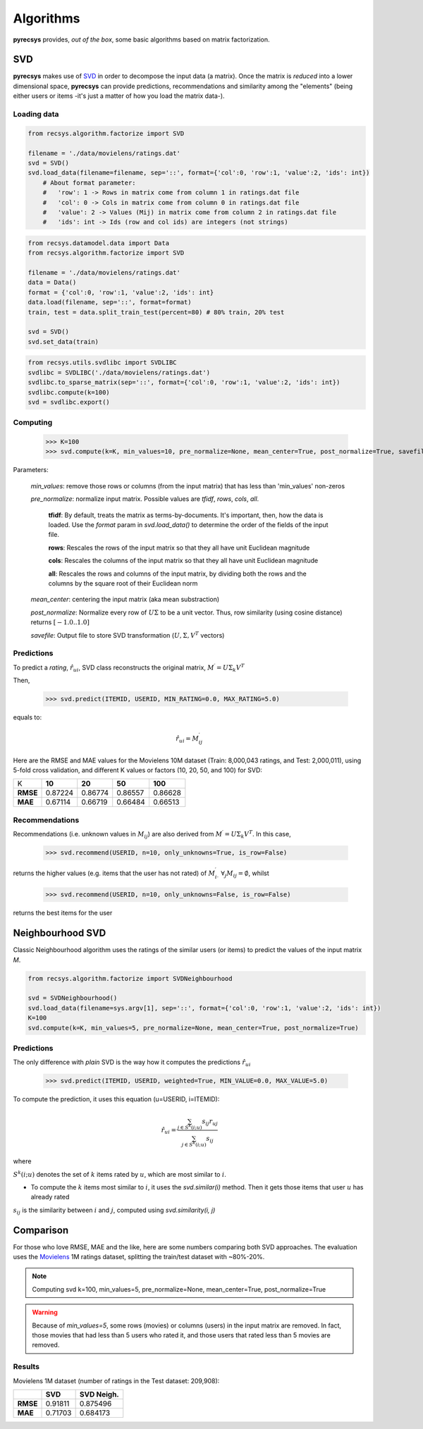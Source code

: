 Algorithms
==========

**pyrecsys** provides, *out of the box*, some basic algorithms based on matrix factorization.

SVD
---

**pyrecsys** makes use of `SVD`_ in order to decompose the input data (a matrix).
Once the matrix is *reduced* into a lower dimensional space, **pyrecsys** can provide
predictions, recommendations and similarity among the "elements" (being either users or
items -it's just a matter of how you load the matrix data-).

.. _`SVD`: http://en.wikipedia.org/wiki/Singular_value_decomposition

Loading data
~~~~~~~~~~~~

.. code-block:: python

    from recsys.algorithm.factorize import SVD

    filename = './data/movielens/ratings.dat'
    svd = SVD()
    svd.load_data(filename=filename, sep='::', format={'col':0, 'row':1, 'value':2, 'ids': int}) 
        # About format parameter:
        #   'row': 1 -> Rows in matrix come from column 1 in ratings.dat file
        #   'col': 0 -> Cols in matrix come from column 0 in ratings.dat file
        #   'value': 2 -> Values (Mij) in matrix come from column 2 in ratings.dat file
        #   'ids': int -> Ids (row and col ids) are integers (not strings)

.. code-block:: python

    from recsys.datamodel.data import Data
    from recsys.algorithm.factorize import SVD
    
    filename = './data/movielens/ratings.dat'
    data = Data()
    format = {'col':0, 'row':1, 'value':2, 'ids': int}
    data.load(filename, sep='::', format=format)
    train, test = data.split_train_test(percent=80) # 80% train, 20% test

    svd = SVD()
    svd.set_data(train)

.. code-block:: python

    from recsys.utils.svdlibc import SVDLIBC
    svdlibc = SVDLIBC('./data/movielens/ratings.dat')
    svdlibc.to_sparse_matrix(sep='::', format={'col':0, 'row':1, 'value':2, 'ids': int})
    svdlibc.compute(k=100)
    svd = svdlibc.export()

Computing
~~~~~~~~~

    >>> K=100
    >>> svd.compute(k=K, min_values=10, pre_normalize=None, mean_center=True, post_normalize=True, savefile=None)

Parameters:

    *min_values*: remove those rows or columns (from the input matrix) that has less than 'min_values' non-zeros

    *pre_normalize*: normalize input matrix. Possible values are *tfidf*, *rows*, *cols*, *all*.

        **tfidf**: By default, treats the matrix as terms-by-documents. It's important, then, how the data is loaded. Use the *format* param in *svd.load_data()* to determine the order of the fields of the input file.

        **rows**: Rescales the rows of the input matrix so that they all have unit Euclidean magnitude

        **cols**: Rescales the columns of the input matrix so that they all have unit Euclidean magnitude

        **all**: Rescales the rows and columns of the input matrix, by dividing both the rows and the columns by the square root of their Euclidean norm

    *mean_center*: centering the input matrix (aka mean substraction)

    *post_normalize*: Normalize every row of :math:`U \Sigma` to be a unit vector. Thus, row similarity (using cosine distance) returns :math:`[-1.0 .. 1.0]`

    *savefile*: Output file to store SVD transformation (:math:`U, \Sigma, V^T` vectors)

Predictions
~~~~~~~~~~~

To predict a *rating*, :math:`\hat{r}_{ui}`, SVD class reconstructs the original matrix, :math:`M^\prime = U \Sigma_k V^T`

Then, 

    >>> svd.predict(ITEMID, USERID, MIN_RATING=0.0, MAX_RATING=5.0)

equals to:

.. math:: 

    \hat{r}_{ui} = M^\prime_{ij}

Here are the RMSE and MAE values for the Movielens 10M dataset (Train: 8,000,043 ratings, and Test: 2,000,011), using 5-fold cross validation, and different K values or factors (10, 20, 50, and 100) for SVD:

+-----------+--------+--------+--------+---------+
|        K  | **10** | **20** | **50** | **100** |
+-----------+--------+--------+--------+---------+
| **RMSE**  | 0.87224| 0.86774| 0.86557| 0.86628 |
+-----------+--------+--------+--------+---------+
| **MAE**   | 0.67114| 0.66719| 0.66484| 0.66513 |
+-----------+--------+--------+--------+---------+


Recommendations
~~~~~~~~~~~~~~~

Recommendations (i.e. unknown values in :math:`M_{ij}`) are also derived from :math:`M^\prime = U \Sigma_k V^T`. In this case, 

    >>> svd.recommend(USERID, n=10, only_unknowns=True, is_row=False)

returns the higher values (e.g. items that the user has not rated) of :math:`M^\prime_{i \cdot}` :math:`\forall_j{M_{ij}=\emptyset}`, whilst

    >>> svd.recommend(USERID, n=10, only_unknowns=False, is_row=False)

returns the best items for the user

Neighbourhood SVD
-----------------

Classic Neighbourhood algorithm uses the ratings of the similar users (or
items) to predict the values of the input matrix *M*.

.. code-block:: python

    from recsys.algorithm.factorize import SVDNeighbourhood

    svd = SVDNeighbourhood()
    svd.load_data(filename=sys.argv[1], sep='::', format={'col':0, 'row':1, 'value':2, 'ids': int})
    K=100
    svd.compute(k=K, min_values=5, pre_normalize=None, mean_center=True, post_normalize=True)

Predictions
~~~~~~~~~~~

The only difference with *plain* SVD is the way how it computes the predictions :math:`\hat{r}_{ui}`

    >>> svd.predict(ITEMID, USERID, weighted=True, MIN_VALUE=0.0, MAX_VALUE=5.0)

To compute the prediction, it uses this equation (u=USERID, i=ITEMID):

.. math:: 

    \hat{r}_{ui} = \frac{\sum_{j \in S^{k}(i;u)} s_{ij} r_{uj}}{\sum_{j \in S^{k}(i;u)} s_{ij}}

where

:math:`S^k(i; u)` denotes the set of :math:`k` items rated by :math:`u`, which are most similar to :math:`i`. 

* To compute the :math:`k` items most similar to :math:`i`, it uses the *svd.similar(i)* method. Then it gets those items that user :math:`u` has already rated

:math:`s_{ij}` is the similarity between :math:`i` and :math:`j`, computed using *svd.similarity(i, j)*

Comparison
----------

For those who love RMSE, MAE and the like, here are some numbers comparing both SVD approaches.
The evaluation uses the `Movielens`_ 1M ratings dataset, splitting the train/test dataset with ~80%-20%.

.. _`Movielens`: http://www.grouplens.org/node/73

.. note::

    Computing svd k=100, min_values=5, pre_normalize=None, mean_center=True, post_normalize=True

.. warning::

    Because of *min_values=5*, some rows (movies) or columns (users) in the input matrix are removed. In fact, those movies that had less than 5 users who rated it, and those users that rated less than 5 movies are removed.

Results
~~~~~~~

Movielens 1M dataset (number of ratings in the Test dataset: 209,908):

+-----------+--------+----------------+
|           | **SVD**| **SVD Neigh.** | 
+-----------+--------+----------------+
| **RMSE**  | 0.91811| 0.875496       |
+-----------+--------+----------------+
| **MAE**   | 0.71703| 0.684173       |
+-----------+--------+----------------+

